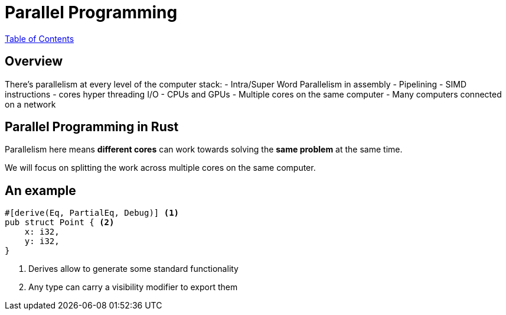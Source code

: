 = Parallel Programming

link:./index.html[Table of Contents]

[.centered]
== Overview

There's parallelism at every level of the computer stack:
- Intra/Super Word Parallelism in assembly
- Pipelining
- SIMD instructions
- cores hyper threading I/O
- CPUs and GPUs
- Multiple cores on the same computer
- Many computers connected on a network

[.two-col]
== Parallel Programming in Rust
Parallelism here means *different cores* can work towards solving the *same problem*
at the same time.

We will focus on splitting the work across multiple cores on the same computer.

[.two-col]
== An example

[source,rust]
----
#[derive(Eq, PartialEq, Debug)] <1>
pub struct Point { <2>
    x: i32,
    y: i32,
}
----

--

<1> Derives allow to generate some standard functionality
<2> Any type can carry a visibility modifier to export them
--